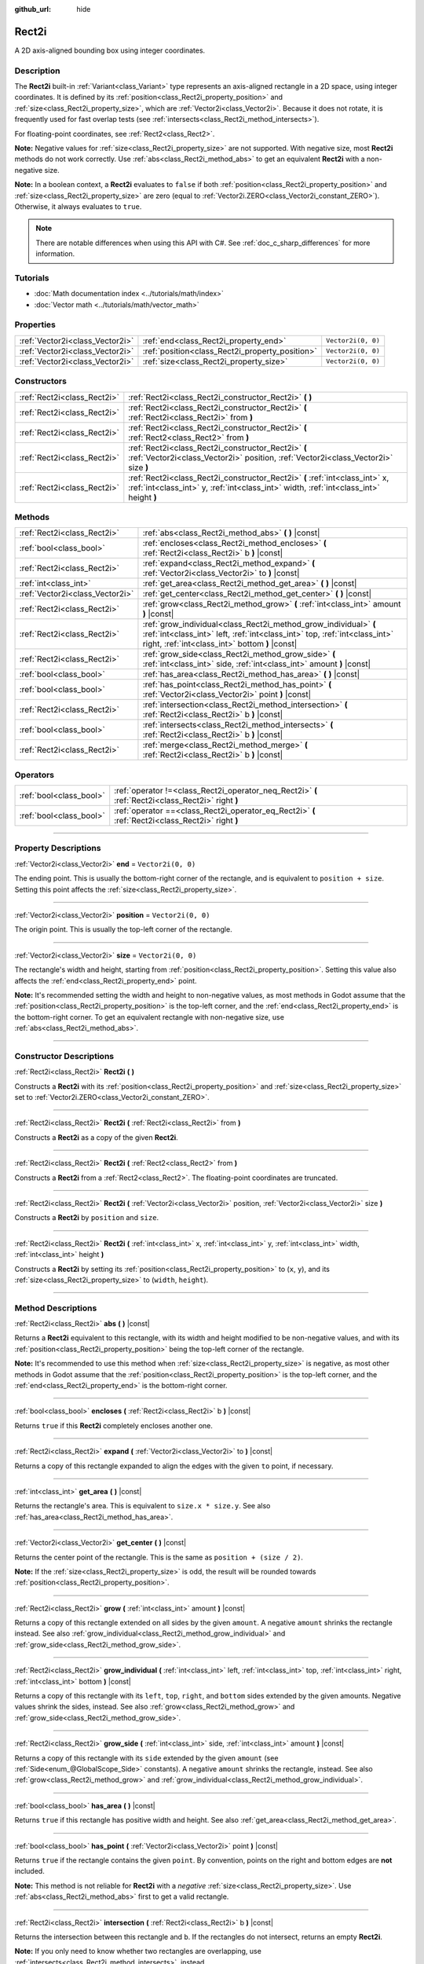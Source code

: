 :github_url: hide

.. DO NOT EDIT THIS FILE!!!
.. Generated automatically from Godot engine sources.
.. Generator: https://github.com/godotengine/godot/tree/4.1/doc/tools/make_rst.py.
.. XML source: https://github.com/godotengine/godot/tree/4.1/doc/classes/Rect2i.xml.

.. _class_Rect2i:

Rect2i
======

A 2D axis-aligned bounding box using integer coordinates.

.. rst-class:: classref-introduction-group

Description
-----------

The **Rect2i** built-in :ref:`Variant<class_Variant>` type represents an axis-aligned rectangle in a 2D space, using integer coordinates. It is defined by its :ref:`position<class_Rect2i_property_position>` and :ref:`size<class_Rect2i_property_size>`, which are :ref:`Vector2i<class_Vector2i>`. Because it does not rotate, it is frequently used for fast overlap tests (see :ref:`intersects<class_Rect2i_method_intersects>`).

For floating-point coordinates, see :ref:`Rect2<class_Rect2>`.

\ **Note:** Negative values for :ref:`size<class_Rect2i_property_size>` are not supported. With negative size, most **Rect2i** methods do not work correctly. Use :ref:`abs<class_Rect2i_method_abs>` to get an equivalent **Rect2i** with a non-negative size.

\ **Note:** In a boolean context, a **Rect2i** evaluates to ``false`` if both :ref:`position<class_Rect2i_property_position>` and :ref:`size<class_Rect2i_property_size>` are zero (equal to :ref:`Vector2i.ZERO<class_Vector2i_constant_ZERO>`). Otherwise, it always evaluates to ``true``.

.. note::

	There are notable differences when using this API with C#. See :ref:`doc_c_sharp_differences` for more information.

.. rst-class:: classref-introduction-group

Tutorials
---------

- :doc:`Math documentation index <../tutorials/math/index>`

- :doc:`Vector math <../tutorials/math/vector_math>`

.. rst-class:: classref-reftable-group

Properties
----------

.. table::
   :widths: auto

   +---------------------------------+-------------------------------------------------+--------------------+
   | :ref:`Vector2i<class_Vector2i>` | :ref:`end<class_Rect2i_property_end>`           | ``Vector2i(0, 0)`` |
   +---------------------------------+-------------------------------------------------+--------------------+
   | :ref:`Vector2i<class_Vector2i>` | :ref:`position<class_Rect2i_property_position>` | ``Vector2i(0, 0)`` |
   +---------------------------------+-------------------------------------------------+--------------------+
   | :ref:`Vector2i<class_Vector2i>` | :ref:`size<class_Rect2i_property_size>`         | ``Vector2i(0, 0)`` |
   +---------------------------------+-------------------------------------------------+--------------------+

.. rst-class:: classref-reftable-group

Constructors
------------

.. table::
   :widths: auto

   +-----------------------------+------------------------------------------------------------------------------------------------------------------------------------------------------------------------+
   | :ref:`Rect2i<class_Rect2i>` | :ref:`Rect2i<class_Rect2i_constructor_Rect2i>` **(** **)**                                                                                                             |
   +-----------------------------+------------------------------------------------------------------------------------------------------------------------------------------------------------------------+
   | :ref:`Rect2i<class_Rect2i>` | :ref:`Rect2i<class_Rect2i_constructor_Rect2i>` **(** :ref:`Rect2i<class_Rect2i>` from **)**                                                                            |
   +-----------------------------+------------------------------------------------------------------------------------------------------------------------------------------------------------------------+
   | :ref:`Rect2i<class_Rect2i>` | :ref:`Rect2i<class_Rect2i_constructor_Rect2i>` **(** :ref:`Rect2<class_Rect2>` from **)**                                                                              |
   +-----------------------------+------------------------------------------------------------------------------------------------------------------------------------------------------------------------+
   | :ref:`Rect2i<class_Rect2i>` | :ref:`Rect2i<class_Rect2i_constructor_Rect2i>` **(** :ref:`Vector2i<class_Vector2i>` position, :ref:`Vector2i<class_Vector2i>` size **)**                              |
   +-----------------------------+------------------------------------------------------------------------------------------------------------------------------------------------------------------------+
   | :ref:`Rect2i<class_Rect2i>` | :ref:`Rect2i<class_Rect2i_constructor_Rect2i>` **(** :ref:`int<class_int>` x, :ref:`int<class_int>` y, :ref:`int<class_int>` width, :ref:`int<class_int>` height **)** |
   +-----------------------------+------------------------------------------------------------------------------------------------------------------------------------------------------------------------+

.. rst-class:: classref-reftable-group

Methods
-------

.. table::
   :widths: auto

   +---------------------------------+--------------------------------------------------------------------------------------------------------------------------------------------------------------------------------------------------+
   | :ref:`Rect2i<class_Rect2i>`     | :ref:`abs<class_Rect2i_method_abs>` **(** **)** |const|                                                                                                                                          |
   +---------------------------------+--------------------------------------------------------------------------------------------------------------------------------------------------------------------------------------------------+
   | :ref:`bool<class_bool>`         | :ref:`encloses<class_Rect2i_method_encloses>` **(** :ref:`Rect2i<class_Rect2i>` b **)** |const|                                                                                                  |
   +---------------------------------+--------------------------------------------------------------------------------------------------------------------------------------------------------------------------------------------------+
   | :ref:`Rect2i<class_Rect2i>`     | :ref:`expand<class_Rect2i_method_expand>` **(** :ref:`Vector2i<class_Vector2i>` to **)** |const|                                                                                                 |
   +---------------------------------+--------------------------------------------------------------------------------------------------------------------------------------------------------------------------------------------------+
   | :ref:`int<class_int>`           | :ref:`get_area<class_Rect2i_method_get_area>` **(** **)** |const|                                                                                                                                |
   +---------------------------------+--------------------------------------------------------------------------------------------------------------------------------------------------------------------------------------------------+
   | :ref:`Vector2i<class_Vector2i>` | :ref:`get_center<class_Rect2i_method_get_center>` **(** **)** |const|                                                                                                                            |
   +---------------------------------+--------------------------------------------------------------------------------------------------------------------------------------------------------------------------------------------------+
   | :ref:`Rect2i<class_Rect2i>`     | :ref:`grow<class_Rect2i_method_grow>` **(** :ref:`int<class_int>` amount **)** |const|                                                                                                           |
   +---------------------------------+--------------------------------------------------------------------------------------------------------------------------------------------------------------------------------------------------+
   | :ref:`Rect2i<class_Rect2i>`     | :ref:`grow_individual<class_Rect2i_method_grow_individual>` **(** :ref:`int<class_int>` left, :ref:`int<class_int>` top, :ref:`int<class_int>` right, :ref:`int<class_int>` bottom **)** |const| |
   +---------------------------------+--------------------------------------------------------------------------------------------------------------------------------------------------------------------------------------------------+
   | :ref:`Rect2i<class_Rect2i>`     | :ref:`grow_side<class_Rect2i_method_grow_side>` **(** :ref:`int<class_int>` side, :ref:`int<class_int>` amount **)** |const|                                                                     |
   +---------------------------------+--------------------------------------------------------------------------------------------------------------------------------------------------------------------------------------------------+
   | :ref:`bool<class_bool>`         | :ref:`has_area<class_Rect2i_method_has_area>` **(** **)** |const|                                                                                                                                |
   +---------------------------------+--------------------------------------------------------------------------------------------------------------------------------------------------------------------------------------------------+
   | :ref:`bool<class_bool>`         | :ref:`has_point<class_Rect2i_method_has_point>` **(** :ref:`Vector2i<class_Vector2i>` point **)** |const|                                                                                        |
   +---------------------------------+--------------------------------------------------------------------------------------------------------------------------------------------------------------------------------------------------+
   | :ref:`Rect2i<class_Rect2i>`     | :ref:`intersection<class_Rect2i_method_intersection>` **(** :ref:`Rect2i<class_Rect2i>` b **)** |const|                                                                                          |
   +---------------------------------+--------------------------------------------------------------------------------------------------------------------------------------------------------------------------------------------------+
   | :ref:`bool<class_bool>`         | :ref:`intersects<class_Rect2i_method_intersects>` **(** :ref:`Rect2i<class_Rect2i>` b **)** |const|                                                                                              |
   +---------------------------------+--------------------------------------------------------------------------------------------------------------------------------------------------------------------------------------------------+
   | :ref:`Rect2i<class_Rect2i>`     | :ref:`merge<class_Rect2i_method_merge>` **(** :ref:`Rect2i<class_Rect2i>` b **)** |const|                                                                                                        |
   +---------------------------------+--------------------------------------------------------------------------------------------------------------------------------------------------------------------------------------------------+

.. rst-class:: classref-reftable-group

Operators
---------

.. table::
   :widths: auto

   +-------------------------+----------------------------------------------------------------------------------------------------+
   | :ref:`bool<class_bool>` | :ref:`operator !=<class_Rect2i_operator_neq_Rect2i>` **(** :ref:`Rect2i<class_Rect2i>` right **)** |
   +-------------------------+----------------------------------------------------------------------------------------------------+
   | :ref:`bool<class_bool>` | :ref:`operator ==<class_Rect2i_operator_eq_Rect2i>` **(** :ref:`Rect2i<class_Rect2i>` right **)**  |
   +-------------------------+----------------------------------------------------------------------------------------------------+

.. rst-class:: classref-section-separator

----

.. rst-class:: classref-descriptions-group

Property Descriptions
---------------------

.. _class_Rect2i_property_end:

.. rst-class:: classref-property

:ref:`Vector2i<class_Vector2i>` **end** = ``Vector2i(0, 0)``

The ending point. This is usually the bottom-right corner of the rectangle, and is equivalent to ``position + size``. Setting this point affects the :ref:`size<class_Rect2i_property_size>`.

.. rst-class:: classref-item-separator

----

.. _class_Rect2i_property_position:

.. rst-class:: classref-property

:ref:`Vector2i<class_Vector2i>` **position** = ``Vector2i(0, 0)``

The origin point. This is usually the top-left corner of the rectangle.

.. rst-class:: classref-item-separator

----

.. _class_Rect2i_property_size:

.. rst-class:: classref-property

:ref:`Vector2i<class_Vector2i>` **size** = ``Vector2i(0, 0)``

The rectangle's width and height, starting from :ref:`position<class_Rect2i_property_position>`. Setting this value also affects the :ref:`end<class_Rect2i_property_end>` point.

\ **Note:** It's recommended setting the width and height to non-negative values, as most methods in Godot assume that the :ref:`position<class_Rect2i_property_position>` is the top-left corner, and the :ref:`end<class_Rect2i_property_end>` is the bottom-right corner. To get an equivalent rectangle with non-negative size, use :ref:`abs<class_Rect2i_method_abs>`.

.. rst-class:: classref-section-separator

----

.. rst-class:: classref-descriptions-group

Constructor Descriptions
------------------------

.. _class_Rect2i_constructor_Rect2i:

.. rst-class:: classref-constructor

:ref:`Rect2i<class_Rect2i>` **Rect2i** **(** **)**

Constructs a **Rect2i** with its :ref:`position<class_Rect2i_property_position>` and :ref:`size<class_Rect2i_property_size>` set to :ref:`Vector2i.ZERO<class_Vector2i_constant_ZERO>`.

.. rst-class:: classref-item-separator

----

.. rst-class:: classref-constructor

:ref:`Rect2i<class_Rect2i>` **Rect2i** **(** :ref:`Rect2i<class_Rect2i>` from **)**

Constructs a **Rect2i** as a copy of the given **Rect2i**.

.. rst-class:: classref-item-separator

----

.. rst-class:: classref-constructor

:ref:`Rect2i<class_Rect2i>` **Rect2i** **(** :ref:`Rect2<class_Rect2>` from **)**

Constructs a **Rect2i** from a :ref:`Rect2<class_Rect2>`. The floating-point coordinates are truncated.

.. rst-class:: classref-item-separator

----

.. rst-class:: classref-constructor

:ref:`Rect2i<class_Rect2i>` **Rect2i** **(** :ref:`Vector2i<class_Vector2i>` position, :ref:`Vector2i<class_Vector2i>` size **)**

Constructs a **Rect2i** by ``position`` and ``size``.

.. rst-class:: classref-item-separator

----

.. rst-class:: classref-constructor

:ref:`Rect2i<class_Rect2i>` **Rect2i** **(** :ref:`int<class_int>` x, :ref:`int<class_int>` y, :ref:`int<class_int>` width, :ref:`int<class_int>` height **)**

Constructs a **Rect2i** by setting its :ref:`position<class_Rect2i_property_position>` to (``x``, ``y``), and its :ref:`size<class_Rect2i_property_size>` to (``width``, ``height``).

.. rst-class:: classref-section-separator

----

.. rst-class:: classref-descriptions-group

Method Descriptions
-------------------

.. _class_Rect2i_method_abs:

.. rst-class:: classref-method

:ref:`Rect2i<class_Rect2i>` **abs** **(** **)** |const|

Returns a **Rect2i** equivalent to this rectangle, with its width and height modified to be non-negative values, and with its :ref:`position<class_Rect2i_property_position>` being the top-left corner of the rectangle.


.. tabs::

 .. code-tab:: gdscript

    var rect = Rect2i(25, 25, -100, -50)
    var absolute = rect.abs() # absolute is Rect2i(-75, -25, 100, 50)

 .. code-tab:: csharp

    var rect = new Rect2I(25, 25, -100, -50);
    var absolute = rect.Abs(); // absolute is Rect2I(-75, -25, 100, 50)



\ **Note:** It's recommended to use this method when :ref:`size<class_Rect2i_property_size>` is negative, as most other methods in Godot assume that the :ref:`position<class_Rect2i_property_position>` is the top-left corner, and the :ref:`end<class_Rect2i_property_end>` is the bottom-right corner.

.. rst-class:: classref-item-separator

----

.. _class_Rect2i_method_encloses:

.. rst-class:: classref-method

:ref:`bool<class_bool>` **encloses** **(** :ref:`Rect2i<class_Rect2i>` b **)** |const|

Returns ``true`` if this **Rect2i** completely encloses another one.

.. rst-class:: classref-item-separator

----

.. _class_Rect2i_method_expand:

.. rst-class:: classref-method

:ref:`Rect2i<class_Rect2i>` **expand** **(** :ref:`Vector2i<class_Vector2i>` to **)** |const|

Returns a copy of this rectangle expanded to align the edges with the given ``to`` point, if necessary.


.. tabs::

 .. code-tab:: gdscript

    var rect = Rect2i(0, 0, 5, 2)
    
    rect = rect.expand(Vector2i(10, 0)) # rect is Rect2i(0, 0, 10, 2)
    rect = rect.expand(Vector2i(-5, 5)) # rect is Rect2i(-5, 0, 10, 5)

 .. code-tab:: csharp

    var rect = new Rect2I(0, 0, 5, 2);
    
    rect = rect.Expand(new Vector2I(10, 0)); // rect is Rect2I(0, 0, 10, 2)
    rect = rect.Expand(new Vector2I(-5, 5)); // rect is Rect2I(-5, 0, 10, 5)



.. rst-class:: classref-item-separator

----

.. _class_Rect2i_method_get_area:

.. rst-class:: classref-method

:ref:`int<class_int>` **get_area** **(** **)** |const|

Returns the rectangle's area. This is equivalent to ``size.x * size.y``. See also :ref:`has_area<class_Rect2i_method_has_area>`.

.. rst-class:: classref-item-separator

----

.. _class_Rect2i_method_get_center:

.. rst-class:: classref-method

:ref:`Vector2i<class_Vector2i>` **get_center** **(** **)** |const|

Returns the center point of the rectangle. This is the same as ``position + (size / 2)``.

\ **Note:** If the :ref:`size<class_Rect2i_property_size>` is odd, the result will be rounded towards :ref:`position<class_Rect2i_property_position>`.

.. rst-class:: classref-item-separator

----

.. _class_Rect2i_method_grow:

.. rst-class:: classref-method

:ref:`Rect2i<class_Rect2i>` **grow** **(** :ref:`int<class_int>` amount **)** |const|

Returns a copy of this rectangle extended on all sides by the given ``amount``. A negative ``amount`` shrinks the rectangle instead. See also :ref:`grow_individual<class_Rect2i_method_grow_individual>` and :ref:`grow_side<class_Rect2i_method_grow_side>`.


.. tabs::

 .. code-tab:: gdscript

    var a = Rect2i(4, 4, 8, 8).grow(4) # a is Rect2i(0, 0, 16, 16)
    var b = Rect2i(0, 0, 8, 4).grow(2) # b is Rect2i(-2, -2, 12, 8)

 .. code-tab:: csharp

    var a = new Rect2I(4, 4, 8, 8).Grow(4); // a is Rect2I(0, 0, 16, 16)
    var b = new Rect2I(0, 0, 8, 4).Grow(2); // b is Rect2I(-2, -2, 12, 8)



.. rst-class:: classref-item-separator

----

.. _class_Rect2i_method_grow_individual:

.. rst-class:: classref-method

:ref:`Rect2i<class_Rect2i>` **grow_individual** **(** :ref:`int<class_int>` left, :ref:`int<class_int>` top, :ref:`int<class_int>` right, :ref:`int<class_int>` bottom **)** |const|

Returns a copy of this rectangle with its ``left``, ``top``, ``right``, and ``bottom`` sides extended by the given amounts. Negative values shrink the sides, instead. See also :ref:`grow<class_Rect2i_method_grow>` and :ref:`grow_side<class_Rect2i_method_grow_side>`.

.. rst-class:: classref-item-separator

----

.. _class_Rect2i_method_grow_side:

.. rst-class:: classref-method

:ref:`Rect2i<class_Rect2i>` **grow_side** **(** :ref:`int<class_int>` side, :ref:`int<class_int>` amount **)** |const|

Returns a copy of this rectangle with its ``side`` extended by the given ``amount`` (see :ref:`Side<enum_@GlobalScope_Side>` constants). A negative ``amount`` shrinks the rectangle, instead. See also :ref:`grow<class_Rect2i_method_grow>` and :ref:`grow_individual<class_Rect2i_method_grow_individual>`.

.. rst-class:: classref-item-separator

----

.. _class_Rect2i_method_has_area:

.. rst-class:: classref-method

:ref:`bool<class_bool>` **has_area** **(** **)** |const|

Returns ``true`` if this rectangle has positive width and height. See also :ref:`get_area<class_Rect2i_method_get_area>`.

.. rst-class:: classref-item-separator

----

.. _class_Rect2i_method_has_point:

.. rst-class:: classref-method

:ref:`bool<class_bool>` **has_point** **(** :ref:`Vector2i<class_Vector2i>` point **)** |const|

Returns ``true`` if the rectangle contains the given ``point``. By convention, points on the right and bottom edges are **not** included.

\ **Note:** This method is not reliable for **Rect2i** with a *negative* :ref:`size<class_Rect2i_property_size>`. Use :ref:`abs<class_Rect2i_method_abs>` first to get a valid rectangle.

.. rst-class:: classref-item-separator

----

.. _class_Rect2i_method_intersection:

.. rst-class:: classref-method

:ref:`Rect2i<class_Rect2i>` **intersection** **(** :ref:`Rect2i<class_Rect2i>` b **)** |const|

Returns the intersection between this rectangle and ``b``. If the rectangles do not intersect, returns an empty **Rect2i**.


.. tabs::

 .. code-tab:: gdscript

    var a = Rect2i(0, 0, 5, 10)
    var b = Rect2i(2, 0, 8, 4)
    
    var c = a.intersection(b) # c is Rect2i(2, 0, 3, 4)

 .. code-tab:: csharp

    var a = new Rect2I(0, 0, 5, 10);
    var b = new Rect2I(2, 0, 8, 4);
    
    var c = rect1.Intersection(rect2); // c is Rect2I(2, 0, 3, 4)



\ **Note:** If you only need to know whether two rectangles are overlapping, use :ref:`intersects<class_Rect2i_method_intersects>`, instead.

.. rst-class:: classref-item-separator

----

.. _class_Rect2i_method_intersects:

.. rst-class:: classref-method

:ref:`bool<class_bool>` **intersects** **(** :ref:`Rect2i<class_Rect2i>` b **)** |const|

Returns ``true`` if this rectangle overlaps with the ``b`` rectangle. The edges of both rectangles are excluded.

.. rst-class:: classref-item-separator

----

.. _class_Rect2i_method_merge:

.. rst-class:: classref-method

:ref:`Rect2i<class_Rect2i>` **merge** **(** :ref:`Rect2i<class_Rect2i>` b **)** |const|

Returns a **Rect2i** that encloses both this rectangle and ``b`` around the edges. See also :ref:`encloses<class_Rect2i_method_encloses>`.

.. rst-class:: classref-section-separator

----

.. rst-class:: classref-descriptions-group

Operator Descriptions
---------------------

.. _class_Rect2i_operator_neq_Rect2i:

.. rst-class:: classref-operator

:ref:`bool<class_bool>` **operator !=** **(** :ref:`Rect2i<class_Rect2i>` right **)**

Returns ``true`` if the :ref:`position<class_Rect2i_property_position>` or :ref:`size<class_Rect2i_property_size>` of both rectangles are not equal.

.. rst-class:: classref-item-separator

----

.. _class_Rect2i_operator_eq_Rect2i:

.. rst-class:: classref-operator

:ref:`bool<class_bool>` **operator ==** **(** :ref:`Rect2i<class_Rect2i>` right **)**

Returns ``true`` if both :ref:`position<class_Rect2i_property_position>` and :ref:`size<class_Rect2i_property_size>` of the rectangles are equal, respectively.

.. |virtual| replace:: :abbr:`virtual (This method should typically be overridden by the user to have any effect.)`
.. |const| replace:: :abbr:`const (This method has no side effects. It doesn't modify any of the instance's member variables.)`
.. |vararg| replace:: :abbr:`vararg (This method accepts any number of arguments after the ones described here.)`
.. |constructor| replace:: :abbr:`constructor (This method is used to construct a type.)`
.. |static| replace:: :abbr:`static (This method doesn't need an instance to be called, so it can be called directly using the class name.)`
.. |operator| replace:: :abbr:`operator (This method describes a valid operator to use with this type as left-hand operand.)`
.. |bitfield| replace:: :abbr:`BitField (This value is an integer composed as a bitmask of the following flags.)`
